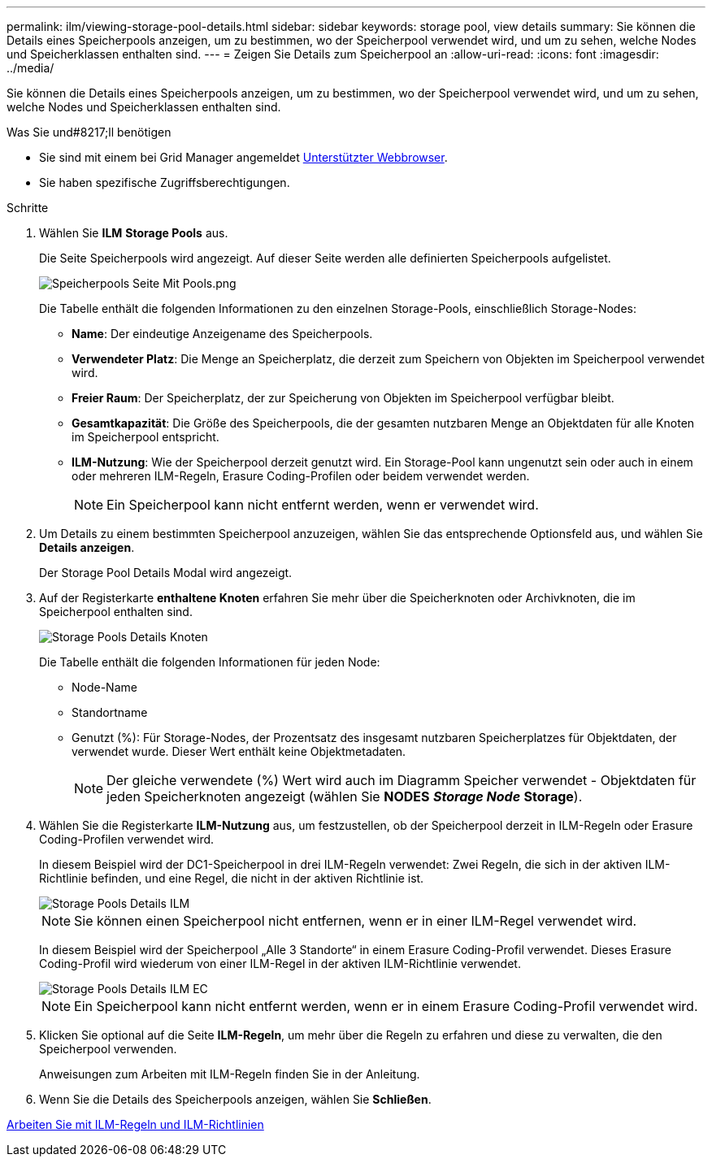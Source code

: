 ---
permalink: ilm/viewing-storage-pool-details.html 
sidebar: sidebar 
keywords: storage pool, view details 
summary: Sie können die Details eines Speicherpools anzeigen, um zu bestimmen, wo der Speicherpool verwendet wird, und um zu sehen, welche Nodes und Speicherklassen enthalten sind. 
---
= Zeigen Sie Details zum Speicherpool an
:allow-uri-read: 
:icons: font
:imagesdir: ../media/


[role="lead"]
Sie können die Details eines Speicherpools anzeigen, um zu bestimmen, wo der Speicherpool verwendet wird, und um zu sehen, welche Nodes und Speicherklassen enthalten sind.

.Was Sie und#8217;ll benötigen
* Sie sind mit einem bei Grid Manager angemeldet xref:../admin/web-browser-requirements.adoc[Unterstützter Webbrowser].
* Sie haben spezifische Zugriffsberechtigungen.


.Schritte
. Wählen Sie *ILM* *Storage Pools* aus.
+
Die Seite Speicherpools wird angezeigt. Auf dieser Seite werden alle definierten Speicherpools aufgelistet.

+
image::../media/storage_pools_page_with_pools.png[Speicherpools Seite Mit Pools.png]

+
Die Tabelle enthält die folgenden Informationen zu den einzelnen Storage-Pools, einschließlich Storage-Nodes:

+
** *Name*: Der eindeutige Anzeigename des Speicherpools.
** *Verwendeter Platz*: Die Menge an Speicherplatz, die derzeit zum Speichern von Objekten im Speicherpool verwendet wird.
** *Freier Raum*: Der Speicherplatz, der zur Speicherung von Objekten im Speicherpool verfügbar bleibt.
** *Gesamtkapazität*: Die Größe des Speicherpools, die der gesamten nutzbaren Menge an Objektdaten für alle Knoten im Speicherpool entspricht.
** *ILM-Nutzung*: Wie der Speicherpool derzeit genutzt wird. Ein Storage-Pool kann ungenutzt sein oder auch in einem oder mehreren ILM-Regeln, Erasure Coding-Profilen oder beidem verwendet werden.
+

NOTE: Ein Speicherpool kann nicht entfernt werden, wenn er verwendet wird.



. Um Details zu einem bestimmten Speicherpool anzuzeigen, wählen Sie das entsprechende Optionsfeld aus, und wählen Sie *Details anzeigen*.
+
Der Storage Pool Details Modal wird angezeigt.

. Auf der Registerkarte *enthaltene Knoten* erfahren Sie mehr über die Speicherknoten oder Archivknoten, die im Speicherpool enthalten sind.
+
image::../media/storage_pools_details_nodes.png[Storage Pools Details Knoten]

+
Die Tabelle enthält die folgenden Informationen für jeden Node:

+
** Node-Name
** Standortname
** Genutzt (%): Für Storage-Nodes, der Prozentsatz des insgesamt nutzbaren Speicherplatzes für Objektdaten, der verwendet wurde. Dieser Wert enthält keine Objektmetadaten.
+

NOTE: Der gleiche verwendete (%) Wert wird auch im Diagramm Speicher verwendet - Objektdaten für jeden Speicherknoten angezeigt (wählen Sie *NODES* *_Storage Node_* *Storage*).



. Wählen Sie die Registerkarte *ILM-Nutzung* aus, um festzustellen, ob der Speicherpool derzeit in ILM-Regeln oder Erasure Coding-Profilen verwendet wird.
+
In diesem Beispiel wird der DC1-Speicherpool in drei ILM-Regeln verwendet: Zwei Regeln, die sich in der aktiven ILM-Richtlinie befinden, und eine Regel, die nicht in der aktiven Richtlinie ist.

+
image::../media/storage_pools_details_ilm.png[Storage Pools Details ILM]

+

NOTE: Sie können einen Speicherpool nicht entfernen, wenn er in einer ILM-Regel verwendet wird.

+
In diesem Beispiel wird der Speicherpool „Alle 3 Standorte“ in einem Erasure Coding-Profil verwendet. Dieses Erasure Coding-Profil wird wiederum von einer ILM-Regel in der aktiven ILM-Richtlinie verwendet.

+
image::../media/storage_pools_details_ilm_ec.png[Storage Pools Details ILM EC]

+

NOTE: Ein Speicherpool kann nicht entfernt werden, wenn er in einem Erasure Coding-Profil verwendet wird.

. Klicken Sie optional auf die Seite *ILM-Regeln*, um mehr über die Regeln zu erfahren und diese zu verwalten, die den Speicherpool verwenden.
+
Anweisungen zum Arbeiten mit ILM-Regeln finden Sie in der Anleitung.

. Wenn Sie die Details des Speicherpools anzeigen, wählen Sie *Schließen*.


xref:working-with-ilm-rules-and-ilm-policies.adoc[Arbeiten Sie mit ILM-Regeln und ILM-Richtlinien]
